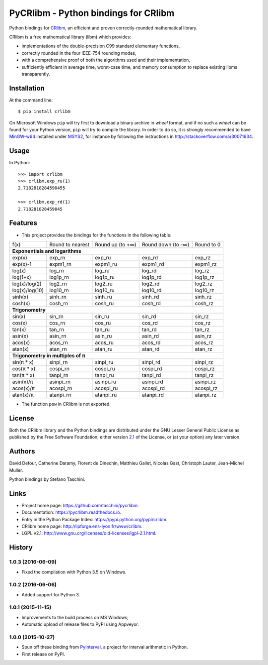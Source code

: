 PyCRlibm - Python bindings for CRlibm
=====================================

.. container:: badges

   .. image:: https://img.shields.io/travis/taschini/pycrlibm/master.svg?label=Linux%20build
      :target: https://travis-ci.org/taschini/pycrlibm
      :alt: Travis CI build status (Linux)

   .. image:: https://img.shields.io/appveyor/ci/taschini/pycrlibm/master.svg?label=Windows%20build
      :target: https://ci.appveyor.com/project/taschini/pycrlibm
      :alt: AppVeyor CI build status (Windows)

   .. image:: https://img.shields.io/pypi/v/crlibm.svg
      :target: https://pypi.python.org/pypi/crlibm/
      :alt: Latest PyPI version

   .. image:: https://readthedocs.org/projects/pycrlibm/badge/?version=latest
      :target: http://pycrlibm.readthedocs.org/?badge=latest
      :alt: Documentation Status

Python bindings for `CRlibm
<http://lipforge.ens-lyon.fr/www/crlibm>`_, an efficient and proven
correctly-rounded mathematical library.

CRlibm is a free mathematical library (libm) which provides:

* implementations of the double-precision C99 standard elementary
  functions,

* correctly rounded in the four IEEE-754 rounding modes,

* with a comprehensive proof of both the algorithms used and their
  implementation,

* sufficiently efficient in average time, worst-case time, and
  memory consumption to replace existing libms transparently.

Installation
------------

At the command line::

    $ pip install crlibm

On Microsoft Windows ``pip`` will try first to download a binary
archive in *wheel* format, and if no such a *wheel* can be found for
your Python version, ``pip`` will try to compile the library.  In
order to do so, it is strongly recommended to have `MinGW-w64
<http://mingw-w64.org>`_ installed under `MSYS2
<https://msys2.github.io>`_, for instance by following the
instructions in `<http://stackoverflow.com/a/30071634>`_.


Usage
-----

In Python::

    >>> import crlibm
    >>> crlibm.exp_ru(1)
    2.7182818284590455

    >>> crlibm.exp_rd(1)
    2.718281828459045

Features
--------

* This project provides the bindings for the functions in the following table:

+----------------+------------------+------------------+--------------------+------------+
| f(x)           | Round to nearest | Round up (to +∞) | Round down (to -∞) | Round to 0 |
+----------------+------------------+------------------+--------------------+------------+
|              **Exponentials and logarithms**                                           |
+----------------+------------------+------------------+--------------------+------------+
| exp(x)         | exp_rn           | exp_ru           | exp_rd             | exp_rz     |
+----------------+------------------+------------------+--------------------+------------+
| exp(x)-1       | expm1_rn         | expm1_ru         | expm1_rd           | expm1_rz   |
+----------------+------------------+------------------+--------------------+------------+
| log(x)         | log_rn           | log_ru           | log_rd             | log_rz     |
+----------------+------------------+------------------+--------------------+------------+
| log(1+x)       | log1p_rn         | log1p_ru         | log1p_rd           | log1p_rz   |
+----------------+------------------+------------------+--------------------+------------+
| log(x)/log(2)  | log2_rn          | log2_ru          | log2_rd            | log2_rz    |
+----------------+------------------+------------------+--------------------+------------+
| log(x)/log(10) | log10_rn         | log10_ru         | log10_rd           | log10_rz   |
+----------------+------------------+------------------+--------------------+------------+
| sinh(x)        | sinh_rn          | sinh_ru          | sinh_rd            | sinh_rz    |
+----------------+------------------+------------------+--------------------+------------+
| cosh(x)        | cosh_rn          | cosh_ru          | cosh_rd            | cosh_rz    |
+----------------+------------------+------------------+--------------------+------------+
|              **Trigonometry**                                                          |
+----------------+------------------+------------------+--------------------+------------+
| sin(x)         | sin_rn           | sin_ru           | sin_rd             | sin_rz     |
+----------------+------------------+------------------+--------------------+------------+
| cos(x)         | cos_rn           | cos_ru           | cos_rd             | cos_rz     |
+----------------+------------------+------------------+--------------------+------------+
| tan(x)         | tan_rn           | tan_ru           | tan_rd             | tan_rz     |
+----------------+------------------+------------------+--------------------+------------+
| asin(x)        | asin_rn          | asin_ru          | asin_rd            | asin_rz    |
+----------------+------------------+------------------+--------------------+------------+
| acos(x)        | acos_rn          | acos_ru          | acos_rd            | acos_rz    |
+----------------+------------------+------------------+--------------------+------------+
| atan(x)        | atan_rn          | atan_ru          | atan_rd            | atan_rz    |
+----------------+------------------+------------------+--------------------+------------+
|              **Trigonometry in multiples of π**                                        |
+----------------+------------------+------------------+--------------------+------------+
| sin(π * x)     | sinpi_rn         | sinpi_ru         | sinpi_rd           | sinpi_rz   |
+----------------+------------------+------------------+--------------------+------------+
| cos(π * x)     | cospi_rn         | cospi_ru         | cospi_rd           | cospi_rz   |
+----------------+------------------+------------------+--------------------+------------+
| tan(π * x)     | tanpi_rn         | tanpi_ru         | tanpi_rd           | tanpi_rz   |
+----------------+------------------+------------------+--------------------+------------+
| asin(x)/π      | asinpi_rn        | asinpi_ru        | asinpi_rd          | asinpi_rz  |
+----------------+------------------+------------------+--------------------+------------+
| acos(x)/π      | acospi_rn        | acospi_ru        | acospi_rd          | acospi_rz  |
+----------------+------------------+------------------+--------------------+------------+
| atan(x)/π      | atanpi_rn        | atanpi_ru        | atanpi_rd          | atanpi_rz  |
+----------------+------------------+------------------+--------------------+------------+


* The function ``pow`` in CRlibm is not exported.


License
-------

Both the CRlibm library and the Python bindings are distributed under
the GNU Lesser General Public License as published by the Free
Software Foundation; either version `2.1
<http://www.gnu.org/licenses/old-licenses/lgpl-2.1.html>`_ of the
License, or (at your option) any later version.

Authors
-------

David Defour, Catherine Daramy, Florent de Dinechin,
Matthieu Gallet, Nicolas Gast, Christoph Lauter, Jean-Michel Muller.

Python bindings by Stefano Taschini.

Links
-----

* Project home page: https://github.com/taschini/pycrlibm.
* Documentation: https://pycrlibm.readthedocs.io.
* Entry in the Python Package Index: https://pypi.python.org/pypi/crlibm.
* CRlibm home page: http://lipforge.ens-lyon.fr/www/crlibm.
* LGPL v2.1: http://www.gnu.org/licenses/old-licenses/lgpl-2.1.html.

History
-------

1.0.3 (2016-06-09)
^^^^^^^^^^^^^^^^^^

- Fixed the compilation with Python 3.5 on Windows.


1.0.2 (2016-06-06)
^^^^^^^^^^^^^^^^^^

- Added support for Python 3.


1.0.1 (2015-11-15)
^^^^^^^^^^^^^^^^^^

- Improvements to the build process on MS Windows;
- Automatic upload of release files to PyPI using Appveyor.


1.0.0 (2015-10-27)
^^^^^^^^^^^^^^^^^^

- Spun off these binding from `PyInterval
  <https://github.com/taschini/pyinterval>`_, a project for interval
  arithmetic in Python.
- First release on PyPI.


